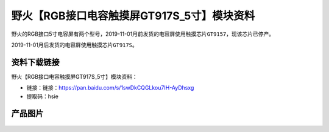 
野火【RGB接口电容触摸屏GT917S_5寸】模块资料
===========================================

野火的RGB接口5寸电容屏有两个型号，2019-11-01月前发货的电容屏使用触摸芯片\ ``GT9157``\ ，现该芯片已停产。

2019-11-01月后发货的电容屏使用触摸芯片\ ``GT917S``\ 。

资料下载链接
------------

野火【RGB接口电容触摸屏GT917S_5寸】模块资料：

- 链接：链接：https://pan.baidu.com/s/1swDkCQGLkou7IH-AyDhsxg
- 提取码：hsie

产品图片
--------

.. figure:: media/RGB接口电容触摸屏GT9157_5寸.jpg
   :alt: RGB接口电容触摸屏GT9157_5寸


